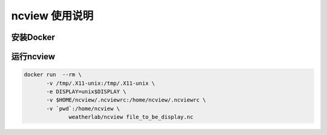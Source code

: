 ##############
ncview 使用说明
##############


安装Docker
----------


运行ncview
----------

.. code:: bash

   docker run  --rm \
          -v /tmp/.X11-unix:/tmp/.X11-unix \
          -e DISPLAY=unix$DISPLAY \
          -v $HOME/ncview/.ncviewrc:/home/ncview/.ncviewrc \
          -v `pwd`:/home/ncview \
        	 weatherlab/ncview file_to_be_display.nc
           
